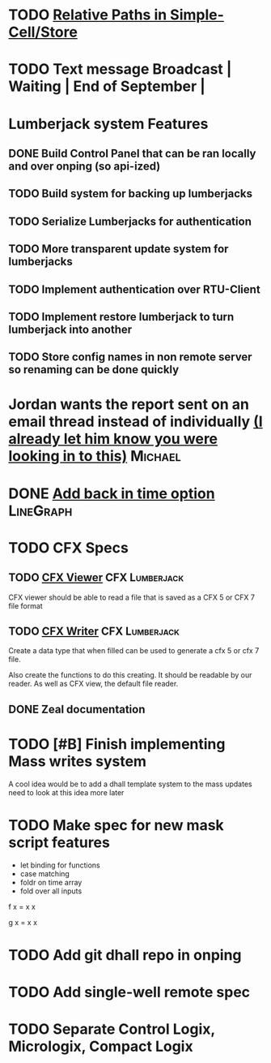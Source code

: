 * TODO [[https://github.com/plow-technologies/simple-cell/issues/19][Relative Paths in Simple-Cell/Store]]
* TODO Text message Broadcast               | Waiting | End of September |
* Lumberjack system Features
** DONE Build Control Panel that can be ran locally and over onping (so api-ized)
** TODO Build system for backing up lumberjacks
** TODO Serialize Lumberjacks for authentication
** TODO More transparent update system for lumberjacks
** TODO Implement authentication over RTU-Client
** TODO Implement restore lumberjack to turn lumberjack into another
** TODO Store config names in non remote server so renaming can be done quickly 

* Jordan wants the report sent on an email thread instead of individually [[https://mail.google.com/mail/u/0/#inbox/1653425408d3fbd4][(I already let him know you were looking in to this)]] :Michael:
  DEADLINE: <2020-08-20 Thu>




* DONE [[https://mail.google.com/mail/u/0/#inbox/165346c02afb4bbe][Add back in time option]] :LineGraph: 
  DEADLINE: <2019-02-08 Fri>
  

* TODO CFX Specs
  DEADLINE: <2021-04-29 Thu>
** TODO [[https://mail.google.com/mail/u/0/#search/CFX/16543b86e322e6dc][CFX Viewer]]                                           :CFX:Lumberjack:
   DEADLINE: <2021-04-29 Thu>
CFX viewer should be able to read a file that is saved as a CFX 5 or CFX 7 file format
** TODO [[https://mail.google.com/mail/u/0/#search/CFX/16543b86e322e6dc][CFX Writer]]                                           :CFX:Lumberjack:
   DEADLINE: <2021-04-29 Thu>
Create a data type that when filled can be used to generate a cfx 5 or cfx 7 file.

Also create the functions to do this creating.  It should be readable by our reader.
As well as CFX view, the default file reader.
** DONE Zeal documentation
   DEADLINE: <2018-12-10 Mon>


   
* TODO [#B] Finish implementing Mass writes system
  DEADLINE: <2020-11-29 Sun>
A cool idea would be to add a dhall template system to the mass updates need to look at this idea more later 


* TODO Make spec for new mask script features 
+ let binding for functions
+ case matching 
+ foldr on time array
+ fold over all inputs

f x = x x 

g x = x x 



* TODO Add git dhall repo in onping
* TODO  Add single-well remote spec

* TODO Separate Control Logix, Micrologix, Compact Logix
  DEADLINE: <2020-07-30 Thu>



